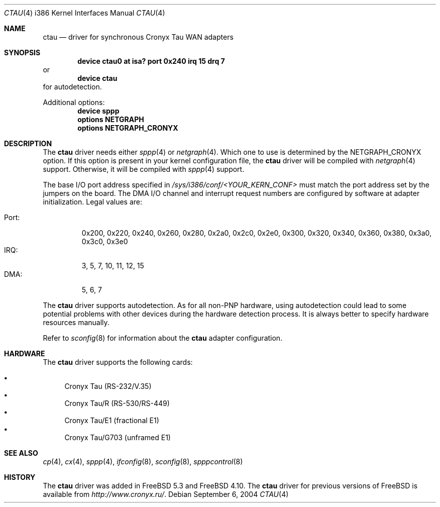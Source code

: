 .\" Copyright (c) 2004 Roman Kurakin <rik@cronyx.ru>
.\" Copyright (c) 2004 Cronyx Engineering
.\" All rights reserved.
.\"
.\" This software is distributed with NO WARRANTIES, not even the implied
.\" warranties for MERCHANTABILITY or FITNESS FOR A PARTICULAR PURPOSE.
.\"
.\" Authors grant any other persons or organisations a permission to use,
.\" modify and redistribute this software in source and binary forms,
.\" as long as this message is kept with the software, all derivative
.\" works or modified versions.
.\"
.\" Cronyx Id: ct.4,v 1.1.2.6 2004/06/21 17:56:40 rik Exp $
.\" $FreeBSD: src/share/man/man4/man4.i386/ctau.4,v 1.2.2.4 2004/12/12 13:26:26 rik Exp $
.\"
.Dd September 6, 2004
.Dt CTAU 4 i386
.Os
.Sh NAME
.Nm ctau
.Nd driver for synchronous Cronyx Tau WAN adapters
.Sh SYNOPSIS
.Cd "device ctau0 at isa? port 0x240 irq 15 drq 7"
or
.Cd "device ctau"
for autodetection.
.Pp
Additional options:
.Cd "device sppp"
.Cd "options NETGRAPH"
.Cd "options NETGRAPH_CRONYX"
.Sh DESCRIPTION
The
.Nm
driver needs either
.Xr sppp 4
or
.Xr netgraph 4 .
Which one to use is determined by the
.Dv NETGRAPH_CRONYX
option.
If this option is present in your kernel configuration file, the
.Nm
driver will be compiled with
.Xr netgraph 4
support.
Otherwise, it will be compiled with
.Xr sppp 4
support.
.Pp
The base I/O port address specified in
.Pa /sys/i386/conf/<YOUR_KERN_CONF>
must match the port address set by the jumpers on the board.
The DMA I/O channel and interrupt request numbers are configured
by software at adapter initialization.
Legal values are:
.Pp
.Bl -tag -compact -width Port:
.It Port :
0x200, 0x220, 0x240, 0x260, 0x280, 0x2a0, 0x2c0, 0x2e0,
0x300, 0x320, 0x340, 0x360, 0x380, 0x3a0, 0x3c0, 0x3e0
.It IRQ :
3, 5, 7, 10, 11, 12, 15
.It DMA :
5, 6, 7
.El
.Pp
The
.Nm
driver supports autodetection.
As for all non-PNP hardware, using
autodetection could lead to some potential problems with other devices during
the hardware detection process.
It is always better to specify hardware resources manually.
.Pp
Refer to
.Xr sconfig 8
for information about the
.Nm
adapter configuration.
.Sh HARDWARE
The
.Nm
driver supports the following cards:
.Pp
.Bl -bullet -compact
.It
Cronyx Tau (RS-232/V.35)
.It
Cronyx Tau/R (RS-530/RS-449)
.It
Cronyx Tau/E1 (fractional E1)
.It
Cronyx Tau/G703 (unframed E1)
.El
.Sh SEE ALSO
.Xr cp 4 ,
.Xr cx 4 ,
.Xr sppp 4 ,
.Xr ifconfig 8 ,
.Xr sconfig 8 ,
.Xr spppcontrol 8
.Sh HISTORY
The
.Nm
driver was added in
.Fx 5.3
and
.Fx 4.10 .
The
.Nm
driver for previous versions of
.Fx
is available from
.Pa http://www.cronyx.ru/ .
